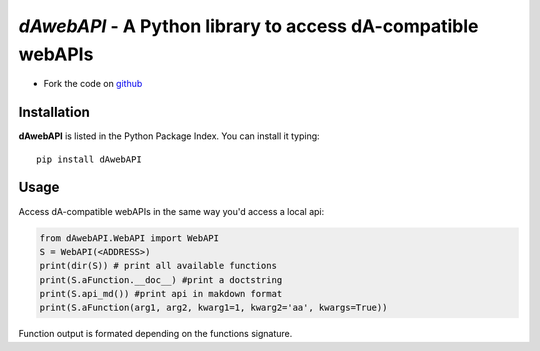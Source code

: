 =============================================================
*dAwebAPI* - A Python library to access dA-compatible webAPIs
=============================================================

.. image:: https://img.shields.io/badge/License-GPLv3-red.svg
.. image:: https://img.shields.io/badge/python-2.7%7C3.5-green.svg


- Fork the code on `github <https://github.com/radjkarl/daWebApi>`_




Installation
^^^^^^^^^^^^

**dAwebAPI** is listed in the Python Package Index. You can install it typing::

    pip install dAwebAPI

Usage
^^^^^

Access dA-compatible webAPIs in the same way you'd access a local api:

.. code:: python

    from dAwebAPI.WebAPI import WebAPI 
    S = WebAPI(<ADDRESS>) 
    print(dir(S)) # print all available functions
    print(S.aFunction.__doc__) #print a doctstring
    print(S.api_md()) #print api in makdown format
    print(S.aFunction(arg1, arg2, kwarg1=1, kwarg2='aa', kwargs=True)) 


Function output is formated depending on the functions signature.